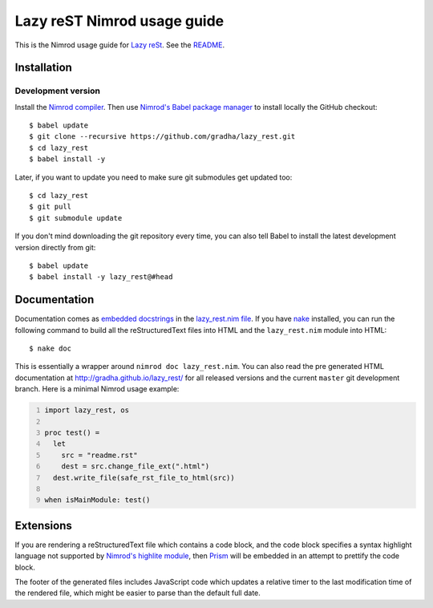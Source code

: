 ============================
Lazy reST Nimrod usage guide
============================

.. |rst| replace:: reStructuredText

This is the Nimrod usage guide for `Lazy reSt
<https://github.com/gradha/lazy_rest>`_.  See the `README <../README.rst>`_.


Installation
============

Development version
-------------------

Install the `Nimrod compiler <http://nimrod-lang.org>`_. Then use `Nimrod's
Babel package manager <https://github.com/nimrod-code/babel>`_ to install
locally the GitHub checkout::

    $ babel update
    $ git clone --recursive https://github.com/gradha/lazy_rest.git
    $ cd lazy_rest
    $ babel install -y

Later, if you want to update you need to make sure git submodules get updated
too::

    $ cd lazy_rest
    $ git pull
    $ git submodule update

If you don't mind downloading the git repository every time, you can also tell
Babel to install the latest development version directly from git::

    $ babel update
    $ babel install -y lazy_rest@#head


Documentation
=============

Documentation comes as `embedded docstrings <../lazy_rest.html>`_ in the
`lazy_rest.nim file <../lazy_rest.nim>`_. If you have `nake
<https://github.com/fowlmouth/nake>`_ installed, you can run the following
command to build all the |rst| files into HTML and the ``lazy_rest.nim`` module
into HTML::

    $ nake doc

This is essentially a wrapper around ``nimrod doc lazy_rest.nim``. You can also
read the pre generated HTML documentation at http://gradha.github.io/lazy_rest/
for all released versions and the current ``master`` git development branch.
Here is a minimal Nimrod usage example:

.. code:: Nimrod
    :number-lines:

    import lazy_rest, os
    
    proc test() =
      let
        src = "readme.rst"
        dest = src.change_file_ext(".html")
      dest.write_file(safe_rst_file_to_html(src))

    when isMainModule: test()


Extensions
==========

If you are rendering a |rst| file which contains a code block, and the code
block specifies a syntax highlight language not supported by `Nimrod's highlite
module <http://nimrod-lang.org/highlite.html>`_, then `Prism
<http://prismjs.com>`_ will be embedded in an attempt to prettify the code
block.

The footer of the generated files includes JavaScript code which updates a
relative timer to the last modification time of the rendered file, which might
be easier to parse than the default full date.
